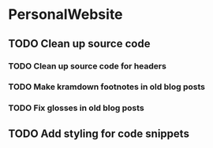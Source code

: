 * PersonalWebsite
** TODO Clean up source code
*** TODO Clean up source code for headers
*** TODO Make kramdown footnotes in old blog posts
*** TODO Fix glosses in old blog posts
** TODO Add styling for code snippets
